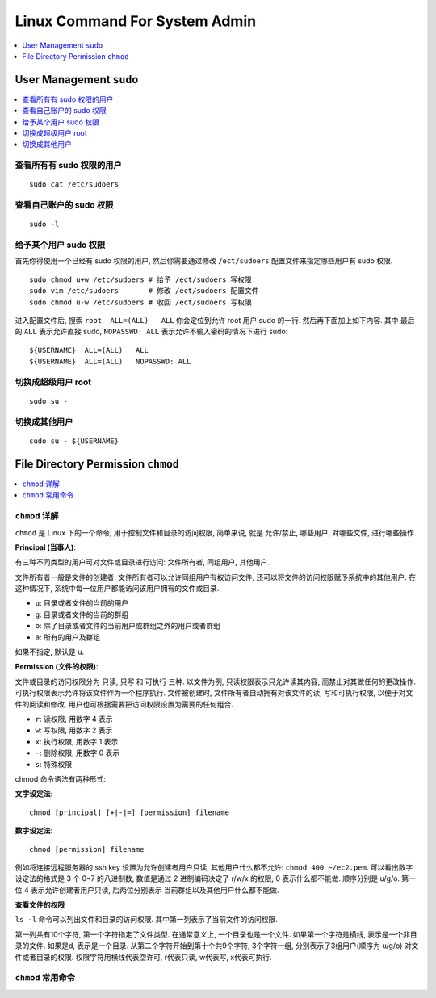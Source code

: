 Linux Command For System Admin
==============================================================================

.. contents::
    :depth: 1
    :local:


User Management ``sudo``
------------------------------------------------------------------------------

.. contents::
    :depth: 1
    :local:


查看所有有 sudo 权限的用户
~~~~~~~~~~~~~~~~~~~~~~~~~~~~~~~~~~~~~~~~~~~~~~~~~~~~~~~~~~~~~~~~~~~~~~~~~~~~~~
::

    sudo cat /etc/sudoers


查看自己账户的 sudo 权限
~~~~~~~~~~~~~~~~~~~~~~~~~~~~~~~~~~~~~~~~~~~~~~~~~~~~~~~~~~~~~~~~~~~~~~~~~~~~~~
::

    sudo -l


给予某个用户 sudo 权限
~~~~~~~~~~~~~~~~~~~~~~~~~~~~~~~~~~~~~~~~~~~~~~~~~~~~~~~~~~~~~~~~~~~~~~~~~~~~~~

首先你得使用一个已经有 sudo 权限的用户, 然后你需要通过修改 ``/ect/sudoers`` 配置文件来指定哪些用户有 sudo 权限.

::

    sudo chmod u+w /etc/sudoers # 给予 /ect/sudoers 写权限
    sudo vim /etc/sudoers       # 修改 /ect/sudoers 配置文件
    sudo chmod u-w /etc/sudoers # 收回 /ect/sudoers 写权限

进入配置文件后, 搜索 ``root  ALL=(ALL)   ALL`` 你会定位到允许 root 用户 sudo 的一行. 然后再下面加上如下内容. 其中 最后的 ``ALL`` 表示允许直接 sudo, ``NOPASSWD: ALL`` 表示允许不输入密码的情况下进行 sudo::

    ${USERNAME}  ALL=(ALL)   ALL
    ${USERNAME}  ALL=(ALL)   NOPASSWD: ALL


切换成超级用户 root
~~~~~~~~~~~~~~~~~~~~~~~~~~~~~~~~~~~~~~~~~~~~~~~~~~~~~~~~~~~~~~~~~~~~~~~~~~~~~~
::

    sudo su -


切换成其他用户
~~~~~~~~~~~~~~~~~~~~~~~~~~~~~~~~~~~~~~~~~~~~~~~~~~~~~~~~~~~~~~~~~~~~~~~~~~~~~~
::

    sudo su - ${USERNAME}



File Directory Permission ``chmod``
------------------------------------------------------------------------------

.. contents::
    :depth: 1
    :local:


``chmod`` 详解
~~~~~~~~~~~~~~~~~~~~~~~~~~~~~~~~~~~~~~~~~~~~~~~~~~~~~~~~~~~~~~~~~~~~~~~~~~~~~~

``chmod`` 是 Linux 下的一个命令, 用于控制文件和目录的访问权限, 简单来说, 就是 允许/禁止, 哪些用户, 对哪些文件, 进行哪些操作.

**Principal (当事人)**:

有三种不同类型的用户可对文件或目录进行访问: 文件所有者, 同组用户, 其他用户.

文件所有者一般是文件的创建者. 文件所有者可以允许同组用户有权访问文件, 还可以将文件的访问权限赋予系统中的其他用户. 在这种情况下, 系统中每一位用户都能访问该用户拥有的文件或目录.

- ``u``: 目录或者文件的当前的用户
- ``g``: 目录或者文件的当前的群组
- ``o``: 除了目录或者文件的当前用户或群组之外的用户或者群组
- ``a``: 所有的用户及群组

如果不指定, 默认是 ``u``.

**Permission (文件的权限)**:

文件或目录的访问权限分为 只读, 只写 和 可执行 三种. 以文件为例, 只读权限表示只允许读其内容, 而禁止对其做任何的更改操作. 可执行权限表示允许将该文件作为一个程序执行. 文件被创建时, 文件所有者自动拥有对该文件的读, 写和可执行权限, 以便于对文件的阅读和修改. 用户也可根据需要把访问权限设置为需要的任何组合.

- ``r``: 读权限, 用数字 4 表示
- ``w``: 写权限, 用数字 2 表示
- ``x``: 执行权限, 用数字 1 表示
- ``-``: 删除权限, 用数字 0 表示
- ``s``: 特殊权限

chmod 命令语法有两种形式:

**文字设定法**::

    chmod [principal] [+|-|=] [permission] filename

**数字设定法**::

    chmod [permission] filename

例如将连接远程服务器的 ssh key 设置为允许创建者用户只读, 其他用户什么都不允许: ``chmod 400 ~/ec2.pem``. 可以看出数字设定法的格式是 3 个 0~7 的八进制数, 数值是通过 2 进制编码决定了 r/w/x 的权限, 0 表示什么都不能做. 顺序分别是 u/g/o. 第一位 4 表示允许创建者用户只读, 后两位分别表示 当前群组以及其他用户什么都不能做.

**查看文件的权限**

``ls -l`` 命令可以列出文件和目录的访问权限. 其中第一列表示了当前文件的访问权限.

第一列共有10个字符, 第一个字符指定了文件类型. 在通常意义上, 一个目录也是一个文件. 如果第一个字符是横线, 表示是一个非目录的文件. 如果是d, 表示是一个目录. 从第二个字符开始到第十个共9个字符, 3个字符一组, 分别表示了3组用户(顺序为 u/g/o) 对文件或者目录的权限. 权限字符用横线代表空许可, r代表只读, w代表写, x代表可执行.


``chmod`` 常用命令
~~~~~~~~~~~~~~~~~~~~~~~~~~~~~~~~~~~~~~~~~~~~~~~~~~~~~~~~~~~~~~~~~~~~~~~~~~~~~~
::

